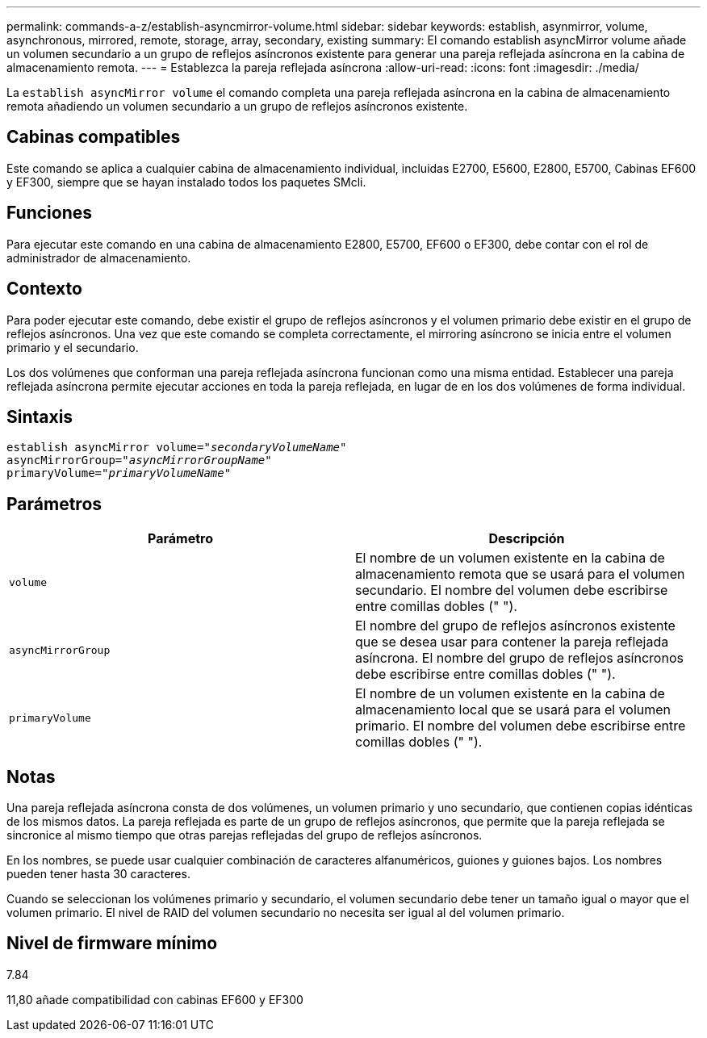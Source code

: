 ---
permalink: commands-a-z/establish-asyncmirror-volume.html 
sidebar: sidebar 
keywords: establish, asynmirror, volume, asynchronous, mirrored, remote, storage, array, secondary, existing 
summary: El comando establish asyncMirror volume añade un volumen secundario a un grupo de reflejos asíncronos existente para generar una pareja reflejada asíncrona en la cabina de almacenamiento remota. 
---
= Establezca la pareja reflejada asíncrona
:allow-uri-read: 
:icons: font
:imagesdir: ./media/


[role="lead"]
La `establish asyncMirror volume` el comando completa una pareja reflejada asíncrona en la cabina de almacenamiento remota añadiendo un volumen secundario a un grupo de reflejos asíncronos existente.



== Cabinas compatibles

Este comando se aplica a cualquier cabina de almacenamiento individual, incluidas E2700, E5600, E2800, E5700, Cabinas EF600 y EF300, siempre que se hayan instalado todos los paquetes SMcli.



== Funciones

Para ejecutar este comando en una cabina de almacenamiento E2800, E5700, EF600 o EF300, debe contar con el rol de administrador de almacenamiento.



== Contexto

Para poder ejecutar este comando, debe existir el grupo de reflejos asíncronos y el volumen primario debe existir en el grupo de reflejos asíncronos. Una vez que este comando se completa correctamente, el mirroring asíncrono se inicia entre el volumen primario y el secundario.

Los dos volúmenes que conforman una pareja reflejada asíncrona funcionan como una misma entidad. Establecer una pareja reflejada asíncrona permite ejecutar acciones en toda la pareja reflejada, en lugar de en los dos volúmenes de forma individual.



== Sintaxis

[listing, subs="+macros"]
----
pass:quotes[establish asyncMirror volume="_secondaryVolumeName_"]
pass:quotes[asyncMirrorGroup="_asyncMirrorGroupName_"]
pass:quotes[primaryVolume="_primaryVolumeName_"]
----


== Parámetros

[cols="2*"]
|===
| Parámetro | Descripción 


 a| 
`volume`
 a| 
El nombre de un volumen existente en la cabina de almacenamiento remota que se usará para el volumen secundario. El nombre del volumen debe escribirse entre comillas dobles (" ").



 a| 
`asyncMirrorGroup`
 a| 
El nombre del grupo de reflejos asíncronos existente que se desea usar para contener la pareja reflejada asíncrona. El nombre del grupo de reflejos asíncronos debe escribirse entre comillas dobles (" ").



 a| 
`primaryVolume`
 a| 
El nombre de un volumen existente en la cabina de almacenamiento local que se usará para el volumen primario. El nombre del volumen debe escribirse entre comillas dobles (" ").

|===


== Notas

Una pareja reflejada asíncrona consta de dos volúmenes, un volumen primario y uno secundario, que contienen copias idénticas de los mismos datos. La pareja reflejada es parte de un grupo de reflejos asíncronos, que permite que la pareja reflejada se sincronice al mismo tiempo que otras parejas reflejadas del grupo de reflejos asíncronos.

En los nombres, se puede usar cualquier combinación de caracteres alfanuméricos, guiones y guiones bajos. Los nombres pueden tener hasta 30 caracteres.

Cuando se seleccionan los volúmenes primario y secundario, el volumen secundario debe tener un tamaño igual o mayor que el volumen primario. El nivel de RAID del volumen secundario no necesita ser igual al del volumen primario.



== Nivel de firmware mínimo

7.84

11,80 añade compatibilidad con cabinas EF600 y EF300
